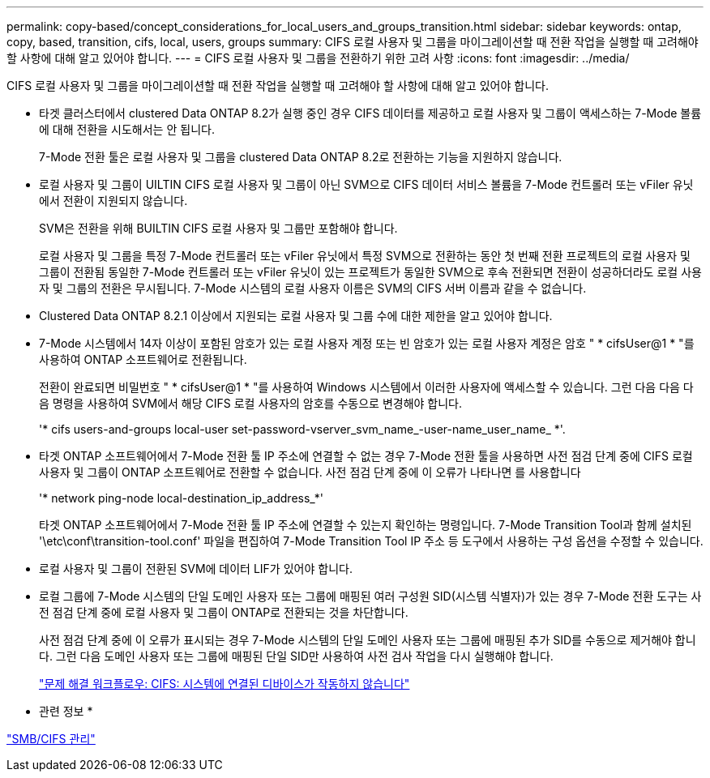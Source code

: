 ---
permalink: copy-based/concept_considerations_for_local_users_and_groups_transition.html 
sidebar: sidebar 
keywords: ontap, copy, based, transition, cifs, local, users, groups 
summary: CIFS 로컬 사용자 및 그룹을 마이그레이션할 때 전환 작업을 실행할 때 고려해야 할 사항에 대해 알고 있어야 합니다. 
---
= CIFS 로컬 사용자 및 그룹을 전환하기 위한 고려 사항
:icons: font
:imagesdir: ../media/


[role="lead"]
CIFS 로컬 사용자 및 그룹을 마이그레이션할 때 전환 작업을 실행할 때 고려해야 할 사항에 대해 알고 있어야 합니다.

* 타겟 클러스터에서 clustered Data ONTAP 8.2가 실행 중인 경우 CIFS 데이터를 제공하고 로컬 사용자 및 그룹이 액세스하는 7-Mode 볼륨에 대해 전환을 시도해서는 안 됩니다.
+
7-Mode 전환 툴은 로컬 사용자 및 그룹을 clustered Data ONTAP 8.2로 전환하는 기능을 지원하지 않습니다.

* 로컬 사용자 및 그룹이 UILTIN CIFS 로컬 사용자 및 그룹이 아닌 SVM으로 CIFS 데이터 서비스 볼륨을 7-Mode 컨트롤러 또는 vFiler 유닛에서 전환이 지원되지 않습니다.
+
SVM은 전환을 위해 BUILTIN CIFS 로컬 사용자 및 그룹만 포함해야 합니다.

+
로컬 사용자 및 그룹을 특정 7-Mode 컨트롤러 또는 vFiler 유닛에서 특정 SVM으로 전환하는 동안 첫 번째 전환 프로젝트의 로컬 사용자 및 그룹이 전환됨 동일한 7-Mode 컨트롤러 또는 vFiler 유닛이 있는 프로젝트가 동일한 SVM으로 후속 전환되면 전환이 성공하더라도 로컬 사용자 및 그룹의 전환은 무시됩니다. 7-Mode 시스템의 로컬 사용자 이름은 SVM의 CIFS 서버 이름과 같을 수 없습니다.

* Clustered Data ONTAP 8.2.1 이상에서 지원되는 로컬 사용자 및 그룹 수에 대한 제한을 알고 있어야 합니다.
* 7-Mode 시스템에서 14자 이상이 포함된 암호가 있는 로컬 사용자 계정 또는 빈 암호가 있는 로컬 사용자 계정은 암호 " * cifsUser@1 * "를 사용하여 ONTAP 소프트웨어로 전환됩니다.
+
전환이 완료되면 비밀번호 " * cifsUser@1 * "를 사용하여 Windows 시스템에서 이러한 사용자에 액세스할 수 있습니다. 그런 다음 다음 다음 명령을 사용하여 SVM에서 해당 CIFS 로컬 사용자의 암호를 수동으로 변경해야 합니다.

+
'* cifs users-and-groups local-user set-password-vserver_svm_name_-user-name_user_name_ *'.

* 타겟 ONTAP 소프트웨어에서 7-Mode 전환 툴 IP 주소에 연결할 수 없는 경우 7-Mode 전환 툴을 사용하면 사전 점검 단계 중에 CIFS 로컬 사용자 및 그룹이 ONTAP 소프트웨어로 전환할 수 없습니다. 사전 점검 단계 중에 이 오류가 나타나면 를 사용합니다
+
'* network ping-node local-destination_ip_address_*'

+
타겟 ONTAP 소프트웨어에서 7-Mode 전환 툴 IP 주소에 연결할 수 있는지 확인하는 명령입니다. 7-Mode Transition Tool과 함께 설치된 '\etc\conf\transition-tool.conf' 파일을 편집하여 7-Mode Transition Tool IP 주소 등 도구에서 사용하는 구성 옵션을 수정할 수 있습니다.

* 로컬 사용자 및 그룹이 전환된 SVM에 데이터 LIF가 있어야 합니다.
* 로컬 그룹에 7-Mode 시스템의 단일 도메인 사용자 또는 그룹에 매핑된 여러 구성원 SID(시스템 식별자)가 있는 경우 7-Mode 전환 도구는 사전 점검 단계 중에 로컬 사용자 및 그룹이 ONTAP로 전환되는 것을 차단합니다.
+
사전 점검 단계 중에 이 오류가 표시되는 경우 7-Mode 시스템의 단일 도메인 사용자 또는 그룹에 매핑된 추가 SID를 수동으로 제거해야 합니다. 그런 다음 도메인 사용자 또는 그룹에 매핑된 단일 SID만 사용하여 사전 검사 작업을 다시 실행해야 합니다.

+
https://kb.netapp.com/Advice_and_Troubleshooting/Data_Storage_Software/ONTAP_OS/Troubleshooting_Workflow%3A_CIFS%3A_Device_attached_to_the_system_is_not_functioning["문제 해결 워크플로우: CIFS: 시스템에 연결된 디바이스가 작동하지 않습니다"]



* 관련 정보 *

http://docs.netapp.com/ontap-9/topic/com.netapp.doc.cdot-famg-cifs/home.html["SMB/CIFS 관리"]
